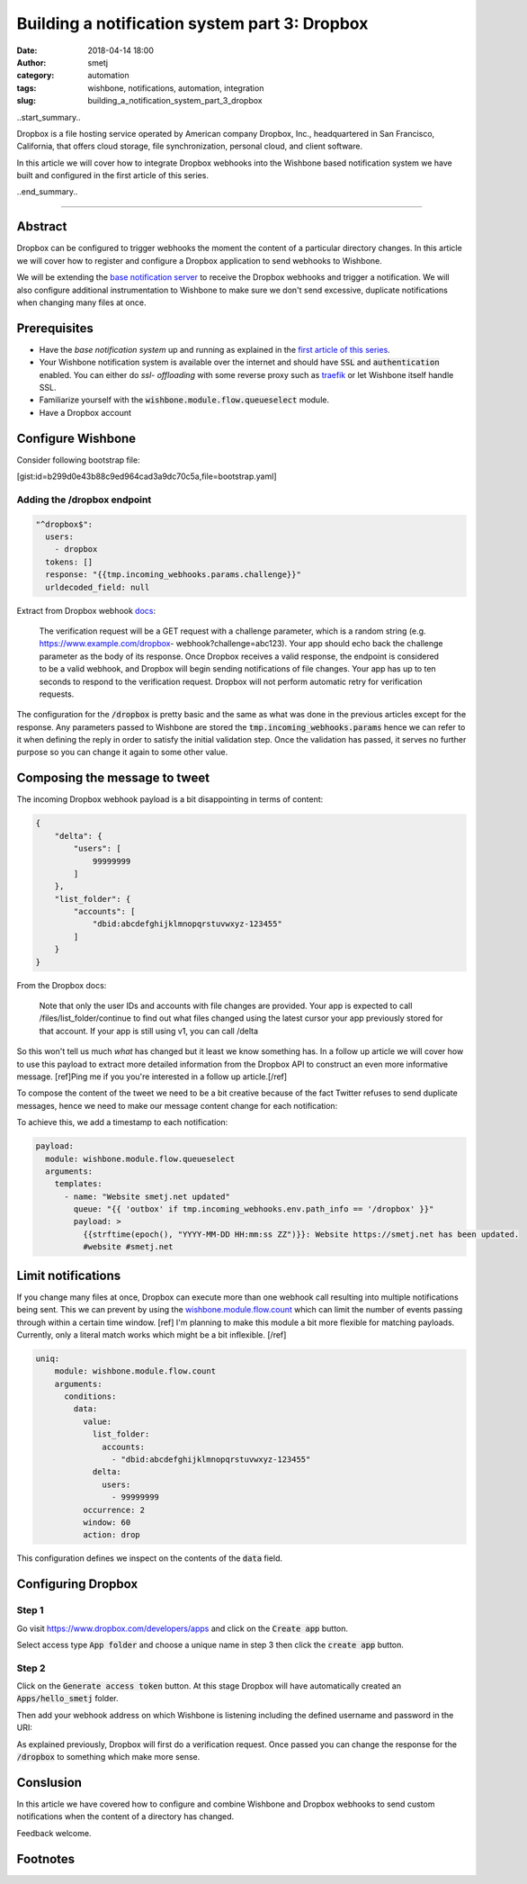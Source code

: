 Building a notification system part 3: Dropbox
##############################################
:date: 2018-04-14 18:00
:author: smetj
:category: automation
:tags: wishbone, notifications, automation, integration
:slug: building_a_notification_system_part_3_dropbox

.. role:: highlight(code)
   :language: text

..start_summary..

Dropbox is a file hosting service operated by American company Dropbox, Inc.,
headquartered in San Francisco, California, that offers cloud storage, file
synchronization, personal cloud, and client software.

In this article we will cover how to integrate Dropbox webhooks into the
Wishbone based notification system we have built and configured in the first
article of this series.

..end_summary..

----

Abstract
--------

.. image:: pics/tweet.png
   :align: right

Dropbox can be configured to trigger webhooks the moment the content of a
particular directory changes. In this article we will cover how to register
and configure a Dropbox application to send webhooks to Wishbone.

We will be extending the `base notification server`_ to receive the Dropbox
webhooks and trigger a notification. We will also configure additional
instrumentation to Wishbone to make sure we don't send excessive, duplicate
notifications when changing many files at once.


Prerequisites
-------------

- Have the *base notification system* up and running as explained in
  the `first article of this series`_.

- Your Wishbone notification system is available over the internet and should
  have :highlight:`SSL` and :highlight:`authentication` enabled.  You can either do *ssl-
  offloading* with some reverse proxy such as `traefik`_ or let Wishbone itself
  handle SSL.

- Familiarize yourself with the :highlight:`wishbone.module.flow.queueselect` module.

- Have a Dropbox account


Configure Wishbone
------------------

Consider following bootstrap file:

[gist:id=b299d0e43b88c9ed964cad3a9dc70c5a,file=bootstrap.yaml]


Adding the /dropbox endpoint
++++++++++++++++++++++++++++

.. code-block:: yaml

    "^dropbox$":
      users:
        - dropbox
      tokens: []
      response: "{{tmp.incoming_webhooks.params.challenge}}"
      urldecoded_field: null

Extract from Dropbox webhook `docs`_:

    The verification request will be a GET request with a challenge parameter,
    which is a random string (e.g. https://www.example.com/dropbox-
    webhook?challenge=abc123). Your app should echo back the challenge parameter
    as the body of its response. Once Dropbox receives a valid response, the
    endpoint is considered to be a valid webhook, and Dropbox will begin sending
    notifications of file changes. Your app has up to ten seconds to respond to
    the verification request. Dropbox will not perform automatic retry for
    verification requests.

The configuration for the :highlight:`/dropbox` is pretty basic and the same
as what was done in the previous articles except for the response. Any
parameters passed to Wishbone are stored the
:highlight:`tmp.incoming_webhooks.params` hence we can refer to it when
defining the reply  in order to satisfy the initial validation step.  Once the
validation has passed, it serves no further purpose so you can change it again
to some other value.


Composing the message to tweet
-------------------------------

The incoming Dropbox webhook payload is a bit disappointing in terms of content:

.. code-block:: json

    {
        "delta": {
            "users": [
                99999999
            ]
        },
        "list_folder": {
            "accounts": [
                "dbid:abcdefghijklmnopqrstuvwxyz-123455"
            ]
        }
    }

From the Dropbox docs:

    Note that only the user IDs and accounts with file changes are provided. Your
    app is expected to call /files/list_folder/continue to find out what files
    changed using the latest cursor your app previously stored for that account.
    If your app is still using v1, you can call /delta


So this won't tell us much *what* has changed but it least we know something
has.  In a follow up article we will cover how to use this payload to extract
more detailed information from the Dropbox API to construct an even more
informative message. [ref]Ping me if you you're interested in a follow up article.[/ref]

To compose the content of the tweet we need to be a bit creative because of
the fact Twitter refuses to send duplicate messages, hence we need to make our
message content change for each notification:

To achieve this, we add a timestamp to each notification:

.. code-block:: yaml

    payload:
      module: wishbone.module.flow.queueselect
      arguments:
        templates:
          - name: "Website smetj.net updated"
            queue: "{{ 'outbox' if tmp.incoming_webhooks.env.path_info == '/dropbox' }}"
            payload: >
              {{strftime(epoch(), "YYYY-MM-DD HH:mm:ss ZZ")}}: Website https://smetj.net has been updated.
              #website #smetj.net



Limit notifications
-------------------

If you change many files at once, Dropbox can execute more than one webhook
call resulting into multiple notifications being sent.  This we can prevent by
using the `wishbone.module.flow.count`_ which can limit the number of events
passing through within a certain time window. [ref] I'm planning to make this module a bit more flexible for matching payloads.  Currently, only a literal match works which might be a bit inflexible. [/ref]

.. code-block:: yaml

    uniq:
        module: wishbone.module.flow.count
        arguments:
          conditions:
            data:
              value:
                list_folder:
                  accounts:
                    - "dbid:abcdefghijklmnopqrstuvwxyz-123455"
                delta:
                  users:
                    - 99999999
              occurrence: 2
              window: 60
              action: drop


This configuration defines we inspect on the contents of the :highlight:`data` field.


Configuring Dropbox
-------------------

Step 1
++++++

Go visit https://www.dropbox.com/developers/apps and click on the
:highlight:`Create app` button.

Select access type :highlight:`App folder` and choose a unique name in step 3 then
click the :highlight:`create app` button.

|dropbox_1|

Step 2
++++++

Click on the :highlight:`Generate access token` button. At this stage Dropbox
will have automatically created an :highlight:`Apps/hello_smetj` folder.

Then add your webhook address on which Wishbone is listening including the
defined username and password in the URI:

As explained previously, Dropbox will first do a verification request. Once
passed you can change the response for the :highlight:`/dropbox` to something
which make more sense.

|dropbox_2|

Conslusion
----------

In this article we have covered how to configure and combine Wishbone and
Dropbox webhooks to send custom notifications when the content of a directory
has changed.

Feedback welcome.


Footnotes
---------



.. _base notification server: /building_a_notification_system_part_1.html
.. _first article of this series: /building_a_notification_system_part_1.html
.. _link: https://smetj.net
.. _traefik: https://traefik.io/
.. _docs: https://www.dropbox.com/developers/reference/webhooks#documentation
.. _wishbone.module.flow.count: http://wishbone.readthedocs.io/en/latest/classes/flow_modules.html#wishbone.module.count.Count
.. |dropbox_1| image:: pics/dropbox_1.png
.. |dropbox_2| image:: pics/dropbox_2.png
.. |tweet| image:: pics/tweet.png
